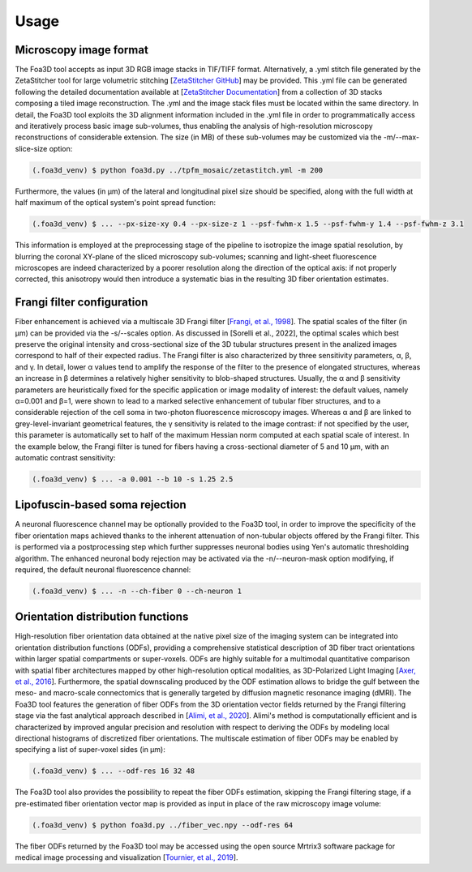 .. _usage:

Usage
=====

.. _format:

Microscopy image format
-----------------------
The Foa3D tool accepts as input 3D RGB image stacks in TIF/TIFF format.
Alternatively, a .yml stitch file generated by the ZetaStitcher tool for large volumetric stitching
[`ZetaStitcher GitHub <https://github.com/lens-biophotonics/ZetaStitcher>`_]
may be provided. This .yml file can be generated following the detailed documentation available at
[`ZetaStitcher Documentation <https://lens-biophotonics.github.io/ZetaStitcher/>`_]
from a collection of 3D stacks composing a tiled image reconstruction.
The .yml and the image stack files must be located within the same directory.
In detail, the Foa3D tool exploits the 3D alignment information included in the .yml file
in order to programmatically access and iteratively process
basic image sub-volumes, thus enabling the analysis of high-resolution microscopy reconstructions
of considerable extension.
The size (in MB) of these sub-volumes may be customized via the -m/--max-slice-size option:

.. code-block:: console

   (.foa3d_venv) $ python foa3d.py ../tpfm_mosaic/zetastitch.yml -m 200

Furthermore, the values (in μm) of the lateral and longitudinal pixel size should be specified,
along with the full width at half maximum of the optical system's point spread function:

.. code-block:: console

   (.foa3d_venv) $ ... --px-size-xy 0.4 --px-size-z 1 --psf-fwhm-x 1.5 --psf-fwhm-y 1.4 --psf-fwhm-z 3.1

This information is employed at the preprocessing stage of the pipeline to isotropize the image spatial resolution,
by blurring the coronal XY-plane of the sliced microscopy sub-volumes;
scanning and light-sheet fluorescence microscopes are indeed characterized by a poorer resolution
along the direction of the optical axis:
if not properly corrected, this anisotropy would then introduce a systematic bias
in the resulting 3D fiber orientation estimates. 

.. _frangi:

Frangi filter configuration
---------------------------
Fiber enhancement is achieved via a multiscale 3D Frangi filter [`Frangi, et al., 1998 <https://doi.org/10.1007/BFb0056195>`_].
The spatial scales of the filter (in μm) can be provided via the -s/--scales option.
As discussed in [Sorelli et al., 2022], the optimal scales which best preserve the original intensity
and cross-sectional size of the 3D tubular structures present in the analized images
correspond to half of their expected radius.
The Frangi filter is also characterized by three sensitivity parameters, α, β, and γ.
In detail, lower α values tend to amplify the response of the filter to the presence of elongated structures,
whereas an increase in β determines a relatively higher sensitivity to blob-shaped structures.
Usually, the α and β sensitivity parameters are heuristically fixed for the specific application
or image modality of interest:
the default values, namely α=0.001 and β=1, were shown to lead to a marked selective enhancement of
tubular fiber structures, and to a considerable rejection of the cell soma in two-photon fluorescence microscopy images.
Whereas α and β are linked to grey-level-invariant geometrical features,
the γ sensitivity is related to the image contrast:
if not specified by the user, this parameter is automatically set to half of the maximum Hessian norm computed
at each spatial scale of interest.
In the example below, the Frangi filter is tuned for fibers having a cross-sectional diameter of 5 and 10 μm,
with an automatic contrast sensitivity:

.. code-block:: console

   (.foa3d_venv) $ ... -a 0.001 --b 10 -s 1.25 2.5

.. _somamask:

Lipofuscin-based soma rejection
-------------------------------
A neuronal fluorescence channel may be optionally provided to the Foa3D tool,
in order to improve the specificity of the fiber orientation maps
achieved thanks to the inherent attenuation of non-tubular objects offered by the Frangi filter.
This is performed via a postprocessing step which further suppresses neuronal bodies
using Yen's automatic thresholding algorithm.
The enhanced neuronal body rejection may be activated via the -n/--neuron-mask option modifying,
if required, the default neuronal fluorescence channel:

.. code-block:: console

   (.foa3d_venv) $ ... -n --ch-fiber 0 --ch-neuron 1

.. _odf:

Orientation distribution functions
----------------------------------
High-resolution fiber orientation data obtained at the native pixel size of the imaging system can be integrated into 
orientation distribution functions (ODFs), providing a comprehensive statistical description
of 3D fiber tract orientations within larger spatial compartments or super-voxels.
ODFs are highly suitable for a multimodal quantitative comparison with spatial fiber architectures
mapped by other high-resolution optical modalities, as 3D-Polarized Light Imaging
[`Axer, et al., 2016 <https://doi.org/10.3389/fnana.2016.00040>`_].
Furthermore, the spatial downscaling produced by the ODF estimation allows to bridge the gulf between the meso-
and macro-scale connectomics that is generally targeted by diffusion magnetic resonance imaging (dMRI).
The Foa3D tool features the generation of fiber ODFs from the 3D orientation vector fields returned by
the Frangi filtering stage via the fast analytical approach described in
[`Alimi, et al., 2020 <https://doi.org/10.1016/j.media.2020.101760>`_].
Alimi's method is computationally efficient and is characterized by improved angular precision and resolution
with respect to deriving the ODFs by modeling local directional histograms of discretized fiber orientations.
The multiscale estimation of fiber ODFs may be enabled by specifying a list of super-voxel sides (in μm):

.. code-block:: console

   (.foa3d_venv) $ ... --odf-res 16 32 48

The Foa3D tool also provides the possibility to repeat the fiber ODFs estimation, skipping the Frangi filtering stage,
if a pre-estimated fiber orientation vector map is provided as input in place of the raw microscopy image volume:

.. code-block:: console

   (.foa3d_venv) $ python foa3d.py ../fiber_vec.npy --odf-res 64

The fiber ODFs returned by the Foa3D tool may be accessed using the open source Mrtrix3 software package
for medical image processing and visualization
[`Tournier, et al., 2019 <https://doi.org/10.1016/j.neuroimage.2019.116137>`_].